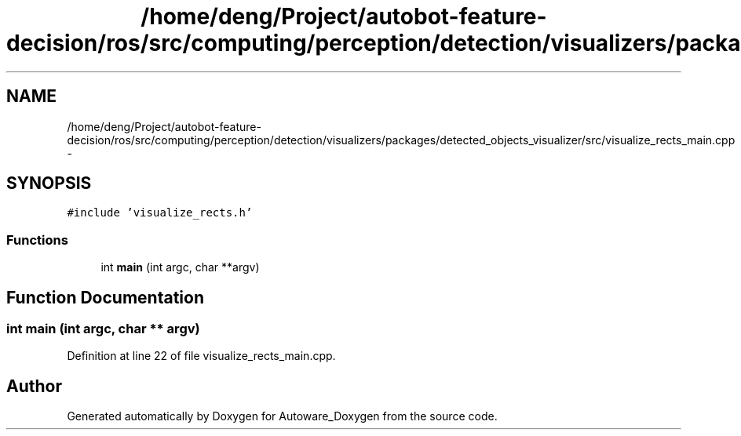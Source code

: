 .TH "/home/deng/Project/autobot-feature-decision/ros/src/computing/perception/detection/visualizers/packages/detected_objects_visualizer/src/visualize_rects_main.cpp" 3 "Fri May 22 2020" "Autoware_Doxygen" \" -*- nroff -*-
.ad l
.nh
.SH NAME
/home/deng/Project/autobot-feature-decision/ros/src/computing/perception/detection/visualizers/packages/detected_objects_visualizer/src/visualize_rects_main.cpp \- 
.SH SYNOPSIS
.br
.PP
\fC#include 'visualize_rects\&.h'\fP
.br

.SS "Functions"

.in +1c
.ti -1c
.RI "int \fBmain\fP (int argc, char **argv)"
.br
.in -1c
.SH "Function Documentation"
.PP 
.SS "int main (int argc, char ** argv)"

.PP
Definition at line 22 of file visualize_rects_main\&.cpp\&.
.SH "Author"
.PP 
Generated automatically by Doxygen for Autoware_Doxygen from the source code\&.
